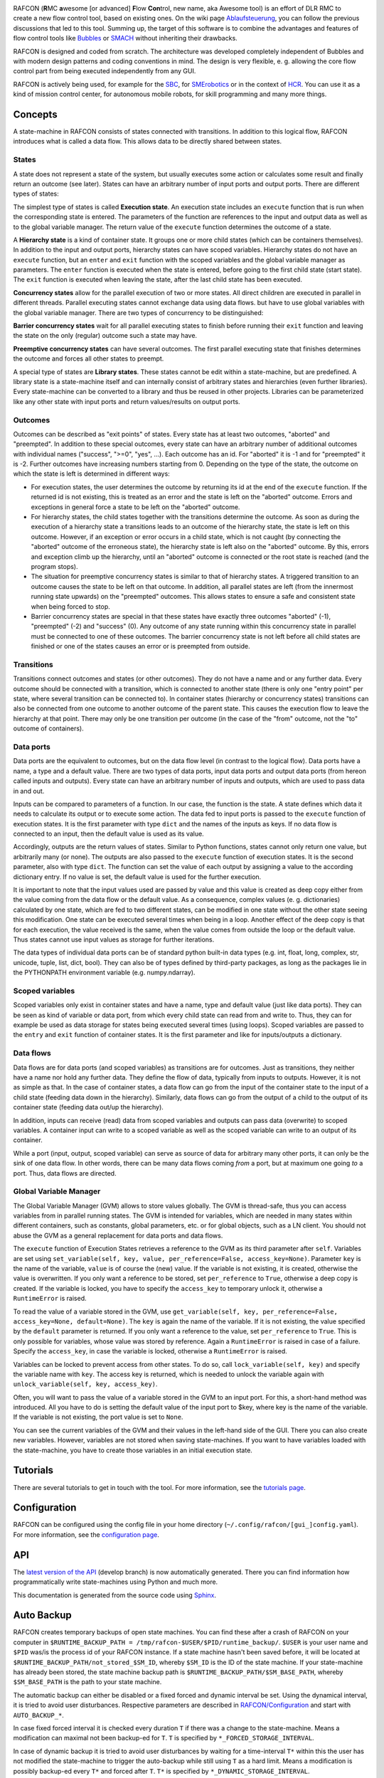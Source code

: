 .. figure:: RAFCON_GUI_screenshot.png
   :scale: 30 %
   :alt: Screenshot of RAFCON with an example state machine
   :align: right
   
RAFCON (**R**\ MC **a**\ wesome [or advanced] **F**\ low **Con**\ trol,
new name, aka Awesome tool) is an effort of DLR RMC to create a new flow
control tool, based on existing ones. On the wiki page
`Ablaufsteuerung <https://rmintra01.robotic.dlr.de/wiki/Ablaufsteuerung>`__, you can follow the previous
discussions that led to this tool. Summing up, the target of this
software is to combine the advantages and features of flow control tools
like `Bubbles <https://rmintra01.robotic.dlr.de/wiki/Bubbles>`__ or `SMACH <http://wiki.ros.org/smach>`__
without inheriting their drawbacks.

RAFCON is designed and coded from scratch. The architecture was
developed completely independent of Bubbles and with modern design
patterns and coding conventions in mind. The design is very flexible, e.
g. allowing the core flow control part from being executed independently
from any GUI.

RAFCON is actively being used, for example for the `SBC <SBC>`__, for
`SMErobotics <https://rmintra01.robotic.dlr.de/wiki/SMErobotics>`__ or in the context of `HCR <https://rmintra01.robotic.dlr.de/wiki/HCR>`__. You
can use it as a kind of mission control center, for autonomous mobile
robots, for skill programming and many more things.

.. raw:: mediawiki

   {{Index_RAFCON}}

Concepts
========

A state-machine in RAFCON consists of states connected with transitions.
In addition to this logical flow, RAFCON introduces what is called a
data flow. This allows data to be directly shared between states.

States
------

A state does not represent a state of the system, but usually executes
some action or calculates some result and finally return an outcome (see
later). States can have an arbitrary number of input ports and output
ports. There are different types of states:

The simplest type of states is called **Execution state**. An execution
state includes an ``execute`` function that is run when the
corresponding state is entered. The parameters of the function are
references to the input and output data as well as to the global
variable manager. The return value of the ``execute`` function
determines the outcome of a state.

A **Hierarchy state** is a kind of container state. It groups one or
more child states (which can be containers themselves). In addition to
the input and output ports, hierarchy states can have scoped variables.
Hierarchy states do not have an ``execute`` function, but an ``enter``
and ``exit`` function with the scoped variables and the global variable
manager as parameters. The ``enter`` function is executed when the state
is entered, before going to the first child state (start state). The
``exit`` function is executed when leaving the state, after the last
child state has been executed.

**Concurrency states** allow for the parallel execution of two or more
states. All direct children are executed in parallel in different
threads. Parallel executing states cannot exchange data using data
flows. but have to use global variables with the global variable
manager. There are two types of concurrency to be distinguished:

**Barrier concurrency states** wait for all parallel executing states to
finish before running their ``exit`` function and leaving the state on
the only (regular) outcome such a state may have.

**Preemptive concurrency states** can have several outcomes. The first
parallel executing state that finishes determines the outcome and forces
all other states to preempt.

A special type of states are **Library states**. These states cannot be
edit within a state-machine, but are predefined. A library state is a
state-machine itself and can internally consist of arbitrary states and
hierarchies (even further libraries). Every state-machine can be
converted to a library and thus be reused in other projects. Libraries
can be parameterized like any other state with input ports and return
values/results on output ports.

Outcomes
--------

Outcomes can be described as "exit points" of states. Every state has at
least two outcomes, "aborted" and "preempted". In addition to these
special outcomes, every state can have an arbitrary number of additional
outcomes with individual names ("success", ">=0", "yes", ...). Each
outcome has an id. For "aborted" it is -1 and for "preempted" it is -2.
Further outcomes have increasing numbers starting from 0. Depending on
the type of the state, the outcome on which the state is left is
determined in different ways:

-  For execution states, the user determines the outcome by returning
   its id at the end of the ``execute`` function. If the returned id is
   not existing, this is treated as an error and the state is left on
   the "aborted" outcome. Errors and exceptions in general force a state
   to be left on the "aborted" outcome.

-  For hierarchy states, the child states together with the transitions
   determine the outcome. As soon as during the execution of a hierarchy
   state a transitions leads to an outcome of the hierarchy state, the
   state is left on this outcome. However, if an exception or error
   occurs in a child state, which is not caught (by connecting the
   "aborted" outcome of the erroneous state), the hierarchy state is
   left also on the "aborted" outcome. By this, errors and exception
   climb up the hierarchy, until an "aborted" outcome is connected or
   the root state is reached (and the program stops).

-  The situation for preemptive concurrency states is similar to that of
   hierarchy states. A triggered transition to an outcome causes the
   state to be left on that outcome. In addition, all parallel states
   are left (from the innermost running state upwards) on the
   "preempted" outcomes. This allows states to ensure a safe and
   consistent state when being forced to stop.

-  Barrier concurrency states are special in that these states have
   exactly three outcomes "aborted" (-1), "preempted" (-2) and "success"
   (0). Any outcome of any state running within this concurrency state
   in parallel must be connected to one of these outcomes. The barrier
   concurrency state is not left before all child states are finished or
   one of the states causes an error or is preempted from outside.

Transitions
-----------

Transitions connect outcomes and states (or other outcomes). They do not
have a name and or any further data. Every outcome should be connected
with a transition, which is connected to another state (there is only
one "entry point" per state, where several transition can be connected
to). In container states (hierarchy or concurrency states) transitions
can also be connected from one outcome to another outcome of the parent
state. This causes the execution flow to leave the hierarchy at that
point. There may only be one transition per outcome (in the case of the
"from" outcome, not the "to" outcome of containers).

Data ports
----------

Data ports are the equivalent to outcomes, but on the data flow level
(in contrast to the logical flow). Data ports have a name, a type and a
default value. There are two types of data ports, input data ports and
output data ports (from hereon called inputs and outputs). Every state
can have an arbitrary number of inputs and outputs, which are used to
pass data in and out.

Inputs can be compared to parameters of a function. In our case, the
function is the state. A state defines which data it needs to calculate
its output or to execute some action. The data fed to input ports is
passed to the ``execute`` function of execution states. It is the first
parameter with type ``dict`` and the names of the inputs as keys. If no
data flow is connected to an input, then the default value is used as
its value.

Accordingly, outputs are the return values of states. Similar to Python
functions, states cannot only return one value, but arbitrarily many (or
none). The outputs are also passed to the ``execute`` function of
execution states. It is the second parameter, also with type ``dict``.
The function can set the value of each output by assigning a value to
the according dictionary entry. If no value is set, the default value is
used for the further execution.

It is important to note that the input values used are passed by value
and this value is created as deep copy either from the value coming from
the data flow or the default value. As a consequence, complex values (e.
g. dictionaries) calculated by one state, which are fed to two different
states, can be modified in one state without the other state seeing this
modification. One state can be executed several times when being in a
loop. Another effect of the deep copy is that for each execution, the
value received is the same, when the value comes from outside the loop
or the default value. Thus states cannot use input values as storage for
further iterations.

The data types of individual data ports can be of standard python
built-in data types (e.g. int, float, long, complex, str, unicode,
tuple, list, dict, bool). They can also be of types defined by
third-party packages, as long as the packages lie in the PYTHONPATH
environment variable (e.g. numpy.ndarray).

Scoped variables
----------------

Scoped variables only exist in container states and have a name, type
and default value (just like data ports). They can be seen as kind of
variable or data port, from which every child state can read from and
write to. Thus, they can for example be used as data storage for states
being executed several times (using loops). Scoped variables are passed
to the ``entry`` and ``exit`` function of container states. It is the
first parameter and like for inputs/outputs a dictionary.

Data flows
----------

Data flows are for data ports (and scoped variables) as transitions are
for outcomes. Just as transitions, they neither have a name nor hold any
further data. They define the flow of data, typically from inputs to
outputs. However, it is not as simple as that. In the case of container
states, a data flow can go from the input of the container state to the
input of a child state (feeding data down in the hierarchy). Similarly,
data flows can go from the output of a child to the output of its
container state (feeding data out/up the hierarchy).

In addition, inputs can receive (read) data from scoped variables and
outputs can pass data (overwrite) to scoped variables. A container input
can write to a scoped variable as well as the scoped variable can write
to an output of its container.

While a port (input, output, scoped variable) can serve as source of
data for arbitrary many other ports, it can only be the sink of one data
flow. In other words, there can be many data flows coming *from* a port,
but at maximum one going *to* a port. Thus, data flows are directed.

Global Variable Manager
-----------------------

The Global Variable Manager (GVM) allows to store values globally. The
GVM is thread-safe, thus you can access variables from in parallel
running states. The GVM is intended for variables, which are needed in
many states within different containers, such as constants, global
parameters, etc. or for global objects, such as a LN client. You should
not abuse the GVM as a general replacement for data ports and data
flows.

The ``execute`` function of Execution States retrieves a reference to
the GVM as its third parameter after ``self``. Variables are set using
``set_variable(self, key, value, per_reference=False, access_key=None)``.
Parameter ``key`` is the name of the variable, ``value`` is of course
the (new) value. If the variable is not existing, it is created,
otherwise the value is overwritten. If you only want a reference to be
stored, set ``per_reference`` to ``True``, otherwise a deep copy is
created. If the variable is locked, you have to specify the
``access_key`` to temporary unlock it, otherwise a ``RuntimeError`` is
raised.

To read the value of a variable stored in the GVM, use
``get_variable(self, key, per_reference=False, access_key=None, default=None)``.
The ``key`` is again the name of the variable. If it is not existing,
the value specified by the ``default`` parameter is returned. If you
only want a reference to the value, set ``per_reference`` to ``True``.
This is only possible for variables, whose value was stored by
reference. Again a ``RuntimeError`` is raised in case of a failure.
Specify the ``access_key``, in case the variable is locked, otherwise a
``RuntimeError`` is raised.

Variables can be locked to prevent access from other states. To do so,
call ``lock_variable(self, key)`` and specify the variable name with
``key``. The access key is returned, which is needed to unlock the
variable again with ``unlock_variable(self, key, access_key)``.

Often, you will want to pass the value of a variable stored in the GVM
to an input port. For this, a short-hand method was introduced. All you
have to do is setting the default value of the input port to $key, where
key is the name of the variable. If the variable is not existing, the
port value is set to ``None``.

You can see the current variables of the GVM and their values in the
left-hand side of the GUI. There you can also create new variables.
However, variables are not stored when saving state-machines. If you
want to have variables loaded with the state-machine, you have to create
those variables in an initial execution state.

Tutorials
=========

There are several tutorials to get in touch with the tool. For more
information, see the `tutorials page <RAFCON/Tutorials>`__.

Configuration
=============

RAFCON can be configured using the config file in your home directory
(``~/.config/rafcon/[gui_]config.yaml``). For more information, see the
`configuration page <RAFCON/Configuration>`__.

API
===

The `latest version of the
API <https://rmc-intra02.robotic.dlr.de/~f_soft/buildbot_docs/sled11-x86_64-gcc4.x/common/rafcon/develop/html/>`__
(develop branch) is now automatically generated. There you can find
information how programmatically write state-machines using Python and
much more.

This documentation is generated from the source code using
`Sphinx <http://sphinx-doc.org/>`__.

Auto Backup
===========

RAFCON creates temporary backups of open state machines. You can find
these after a crash of RAFCON on your computer in
``$RUNTIME_BACKUP_PATH = /tmp/rafcon-$USER/$PID/runtime_backup/``.
``$USER`` is your user name and ``$PID`` was/is the process id of your
RAFCON instance. If a state machine hasn't been saved before, it will be
located at ``$RUNTIME_BACKUP_PATH/not_stored_$SM_ID``, whereby
``$SM_ID`` is the ID of the state machine. If your state-machine has
already been stored, the state machine backup path is
``$RUNTIME_BACKUP_PATH/$SM_BASE_PATH``, whereby ``$SM_BASE_PATH`` is the
path to your state machine.

The automatic backup can either be disabled or a fixed forced and
dynamic interval be set. Using the dynamical interval, it is tried to
avoid user disturbances. Respective parameters are described in
`RAFCON/Configuration <RAFCON/Configuration>`__ and start with
``AUTO_BACKUP_*``.

In case fixed forced interval it is checked every duration ``T`` if
there was a change to the state-machine. Means a modification can
maximal not been backup-ed for ``T``. ``T`` is specified by
``*_FORCED_STORAGE_INTERVAL``.

In case of dynamic backup it is tried to avoid user disturbances by
waiting for a time-interval ``T*`` within this the user has not modified
the state-machine to trigger the auto-backup while still using ``T`` as
a hard limit. Means a modification is possibly backup-ed every ``T*``
and forced after ``T``. ``T*`` is specified by
``*_DYNAMIC_STORAGE_INTERVAL``.

Auto Recovery
-------------

With the release 0.7.5 lock files for state machines and rafcon
instances are introduced in the ``$RUNTIME_BACKUP_PATH``. State machines
which were not proper stored can be identified and recovered on a formal
way (dialog window) if the parameters ``AUTO_RECOVERY_LOCK_ENABLED`` and
``AUTO_RECOVERY_CHECK`` are set to ``True``. The feature is new so by
default those parameters are set ``False``. In more detail
``AUTO_RECOVERY_LOCK_ENABLED`` result in creation of lock files and
``AUTO_RECOVERY_CHECK=True`` triggers a check on lock files for the hole
``/tmp/rafcon-$USER`` folder and will offer optional recovery of
respective state machines by re-open those. So it is possible to general
enable lock file generation and only enable the check on lock files if
explicitly needed.

FAQ
===

Multiple Frequently Ask Questions are already answered and are collected
on a separated `FAQ page <RAFCON/FAQ>`__ (put your question on this
page, too).

Upcoming features
=================

-  Corporate Design with DLR look and feel (started by
   `Matthias <User:Buet_ma>`__, reached intermediate goal and continued
   by `Franz <User:Stei_fn>`__)
-  Copy-cut/paste for multiselection
-  Grouping for multiselection by increasing hierarchical level
   processed by cut/paste into new HierachyState.
-  Differentiation between soft (controlled shutdown of the statemachine
   with possibly execution of clean up states) and hard stops (state
   machine has to stop as fast as possible to prevent damage)
-  See the `RAFCON issues on github <https://rmc-github.robotic.dlr.de/common/rafcon/issues>`__ for further features

GIT repository
==============

The GIT repository can be found at
`https://rmc-github.robotic.dlr.de/common/rafcon <https://rmc-github.robotic.dlr.de/common/rafcon>`__.

Bugs & Feature request
======================

Please use `GitHub
Issues <https://rmc-github.robotic.dlr.de/common/rafcon/issues>`__ to
report bugs. This page can also be used for feature requests.

Developers
==========

**Actual**

-  `Sebastian Brunner <user:brun_sb>`__
-  `Franz Steinmetz <user:stei_fn>`__
-  `Rico Belder <user:beld_rc>`__

-  `Annika Wollschläger <user:woll_an>`__: Werkstudent, drag'n'drop of
   all kinds of states, including libraries, RAFCON-Zero

**Former**

-  `Benno Voggenreiter <user:vogg_be>`__: Bachelor-student, responsible
   for: monitoring plugin GUI, ROS plugin
-  `Matthias Büttner <user:buet_ma>`__: Master-student, responsible for
   the graphical layout
-  `Mahmoud Akl <user:akl_ma>`__: Werkstudent, (un-)dockable sidebar,
   refactoring

